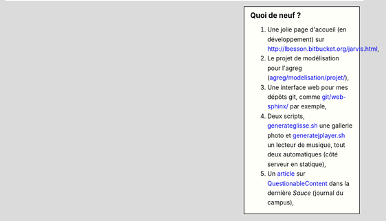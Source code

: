 .. sidebar:: Quoi de neuf ?
 
    #. Une jolie page d'accueil (en développement) sur `<http://lbesson.bitbucket.org/jarvis.html>`_,
    #. Le projet de modélisation pour l'agreg (`<agreg/modelisation/projet/>`_),
    #. Une interface web pour mes dépôts git, comme `<git/web-sphinx/>`_ par exemple,
    #. Deux scripts, `<generateglisse.sh>`_ une gallerie photo et `<generatejplayer.sh>`_ un lecteur de musique, tout deux automatiques (côté serveur en statique),
    #. Un `article <publis/webcomics.pdf>`_ sur `QuestionableContent <http://questionablecontent.net>`_ dans la dernière *Sauce* (journal du campus),
 
.. (c) Lilian Besson, 2011-2013, https://bitbucket.org/lbesson/web-sphinx/